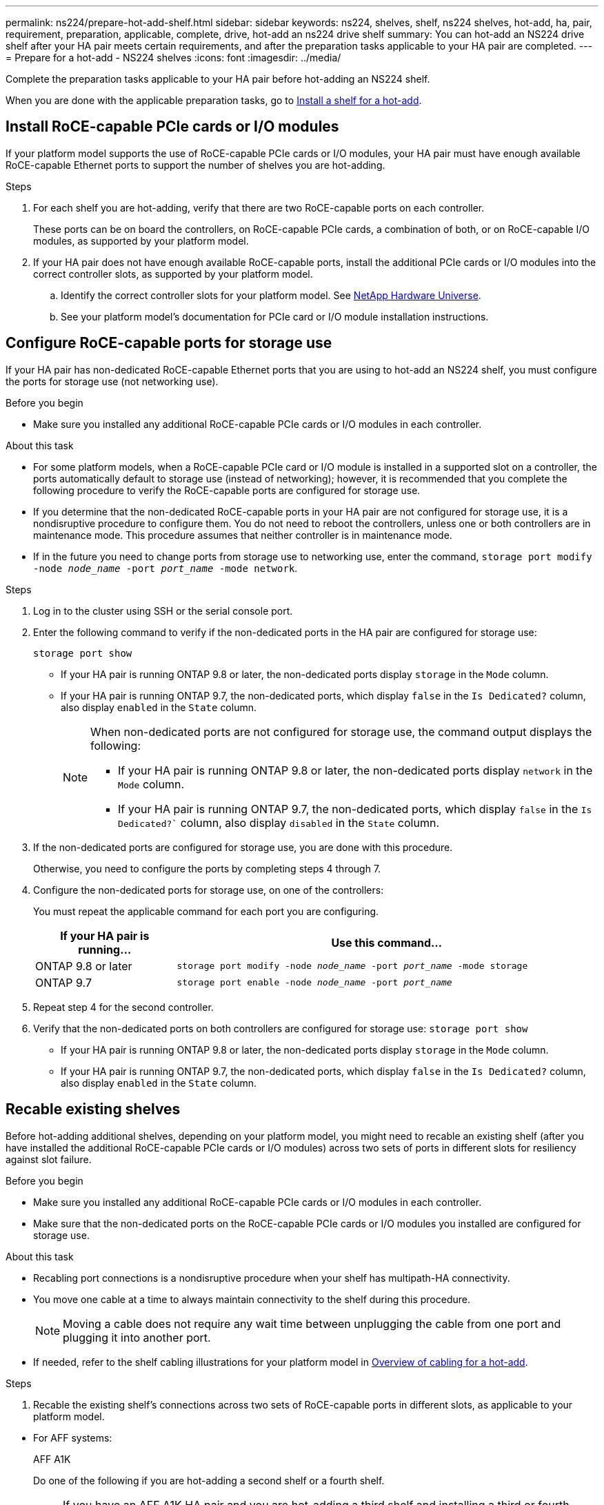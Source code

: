 ---
permalink: ns224/prepare-hot-add-shelf.html
sidebar: sidebar
keywords: ns224, shelves, shelf, ns224 shelves, hot-add, ha, pair, requirement, preparation, applicable, complete, drive, hot-add an ns224 drive shelf
summary: You can hot-add an NS224 drive shelf after your HA pair meets certain requirements, and after the preparation tasks applicable to your HA pair are completed.
---
= Prepare for a hot-add - NS224 shelves
:icons: font
:imagesdir: ../media/

[.lead]
Complete the preparation tasks applicable to your HA pair before hot-adding an NS224 shelf.

When you are done with the applicable preparation tasks, go to link:prepare-hot-add-shelf.html[Install a shelf for a hot-add].

== Install RoCE-capable PCIe cards or I/O modules
If your platform model supports the use of RoCE-capable PCIe cards or I/O modules, your HA pair must have enough available RoCE-capable Ethernet ports to support the number of shelves you are hot-adding. 

.Steps
. For each shelf you are hot-adding, verify that there are two RoCE-capable ports on each controller. 
+
These ports can be on board the controllers, on RoCE-capable PCIe cards, a combination of both, or on RoCE-capable I/O modules, as supported by your platform model.
+
. If your HA pair does not have enough available RoCE-capable ports, install the additional PCIe cards or I/O modules into the correct controller slots, as supported by your platform model. 
+ 
.. Identify the correct controller slots for your platform model. See https://hwu.netapp.com[NetApp Hardware Universe^]. 
+
.. See your platform model's documentation for PCIe card or I/O module installation instructions.

== Configure RoCE-capable ports for storage use

If your HA pair has non-dedicated RoCE-capable Ethernet ports that you are using to hot-add an NS224 shelf, you must configure the ports for storage use (not networking use).

.Before you begin

* Make sure you installed any additional RoCE-capable PCIe cards or I/O modules in each controller.

.About this task

* For some platform models, when a RoCE-capable PCIe card or I/O module is installed in a supported slot on a controller, the ports automatically default to storage use (instead of networking); however, it is recommended that you complete the following procedure to verify the RoCE-capable ports are configured for storage use.

* If you determine that the non-dedicated RoCE-capable ports in your HA pair are not configured for storage use, it is a nondisruptive procedure to configure them. You do not need to reboot the controllers, unless one or both controllers are in maintenance mode. This procedure assumes that neither controller is in maintenance mode.

* If in the future you need to change ports from storage use to networking use, enter the command, `storage port modify -node _node_name_ -port _port_name_ -mode network`.

.Steps

. Log in to the cluster using SSH or the serial console port.
. Enter the following command to verify if the non-dedicated ports in the HA pair are configured for storage use:
+
`storage port show`
+
* If your HA pair is running ONTAP 9.8 or later, the non-dedicated ports display `storage` in the `Mode` column.
+
* If your HA pair is running ONTAP 9.7, the non-dedicated ports, which display `false` in the `Is Dedicated?` column, also display `enabled` in the `State` column.
+
[NOTE]
====
When non-dedicated ports are not configured for storage use, the command output displays the following:

* If your HA pair is running ONTAP 9.8 or later, the non-dedicated ports display `network` in the `Mode` column.

* If your HA pair is running ONTAP 9.7, the non-dedicated ports, which display `false` in the `Is Dedicated?`` column, also display `disabled` in the `State` column.
====

. If the non-dedicated ports are configured for storage use, you are done with this procedure.
+
Otherwise, you need to configure the ports by completing steps 4 through 7.
+
. Configure the non-dedicated ports for storage use, on one of the controllers:
+
You must repeat the applicable command for each port you are configuring.
+
[options="header" cols="1,3"]
|===
| If your HA pair is running...| Use this command...
a|
ONTAP 9.8 or later
a|
`storage port modify -node _node_name_ -port _port_name_ -mode storage`
a|
ONTAP 9.7
a|
`storage port enable -node _node_name_ -port _port_name_`
|===


. Repeat step 4 for the second controller.

. Verify that the non-dedicated ports on both controllers are configured for storage use: `storage port show`
+
* If your HA pair is running ONTAP 9.8 or later, the non-dedicated ports display `storage` in the `Mode` column.
+
* If your HA pair is running ONTAP 9.7, the non-dedicated ports, which display `false` in the `Is Dedicated?` column, also display `enabled` in the `State` column.

== Recable existing shelves

Before hot-adding additional shelves, depending on your platform model, you might need to recable an existing shelf (after you have installed the additional RoCE-capable PCIe cards or I/O modules) across two sets of ports in different slots for resiliency against slot failure.

.Before you begin

* Make sure you installed any additional RoCE-capable PCIe cards or I/O modules in each controller.

* Make sure that the non-dedicated ports on the RoCE-capable PCIe cards or I/O modules you installed are configured for storage use.

.About this task

* Recabling port connections is a nondisruptive procedure when your shelf has multipath-HA connectivity.

* You move one cable at a time to always maintain connectivity to the shelf during this procedure.
+
NOTE: Moving a cable does not require any wait time between unplugging the cable from one port and plugging it into another port.

* If needed, refer to the shelf cabling illustrations for your platform model in link:cable-overview-hot-add-shelf.html[Overview of cabling for a hot-add].

.Steps

. Recable the existing shelf's connections across two sets of RoCE-capable ports in different slots, as applicable to your platform model.

// start tabbed area

* For AFF systems:
+
[role="tabbed-block"]
====

.AFF A1K
--
Do one of the following if you are hot-adding a second shelf or a fourth shelf.

NOTE: If you have an AFF A1K HA pair and you are hot-adding a third shelf and installing a third or fourth RoCE-capable I/O module in each controller, the third shelf is cabled to only the third or third and fourth I/O modules. You do not need to recable any existing shelves. 

* If you are hot-adding a second shelf, recable the first shelf across the RoCE-capable I/O modules in slot 11 and slot 10 on each controller.
+
The substeps assume the existing shelf is cabled to a RoCE-capable I/O 
module in slot 11 on each controller.
+
.. On controller A, move the cable from slot 11 port b (e11b) to
slot 10 port b (e10b).
.. Repeat the same cable move on controller B.

* If you are hot-adding a fourth shelf, recable the third shelf across the RoCE-capable I/O modules in slot 9 and slot 8 on each controller.
+
The substeps assume the third shelf is cabled to a RoCE-capable I/O 
module in slot 9 on each controller.
+
.. On controller A, move the cable from slot 9 port b (e9b) to
slot 8 port b (e8b).
.. Repeat the same cable move on controller B.


--


.AFF A70, AFF A90, or AFF C80
--

If you are hot-adding a second shelf, recable the first shelf across the RoCE-capable I/O modules in slot 11 and slot 8 on each controller.

The substeps assume the existing shelf is cabled to a RoCE-capable I/O 
module in slot 11 on each controller.

.. On controller A, move the cable from slot 11 port b (e11b) to
slot 8 port b (e8b).
.. Repeat the same cable move on controller B.

--

.AFF A800 or AFF C800
--

If you are hot-adding a second shelf, recable the first shelf across the two sets of RoCE-capable ports in slot 5 and slot 3 on each controller.

The substeps assume the existing shelf is cabled to RoCE-capable PCIe cards in slot 5 on each controller.

.. On controller A, move the cable from slot 5 port b (e5b) to slot 3 port b (e3b).
.. Repeat the same cable move on controller B.

--

.AFF A700
--

If you are hot-adding a second shelf, recable the first shelf across the two sets of RoCE-capable ports in slot 3 and slot 7 on each controller.

The substeps assume the existing shelf is cabled to RoCE-capable I/O modules in slot 3 on each controller.

.. On controller A, move the cable from slot 3 port b (e3b) to slot 7 port b (e7b).
.. Repeat the same cable move on controller B.

--

.AFF A400 or AFF C400
--
If you are hot-adding a second shelf, depending on your platform model, do one of the following:

* On the AFF A400:
+
Recable the first shelf across the two sets of RoCE-capable ports, onboard e0c/e0d and in slot 5, on each controller.
+
The substeps assume the existing shelf is cabled to RoCE-capable onboard ports e0c/e0d on each controller.
+
.. On controller A, move the cable from port e0d to slot 5 Port b (e5b).
.. Repeat the same cable move on controller B.

* On the AFF C400:
+
Recable the first shelf across the two sets of RoCE-capable ports in slot 4 and slot 5, on each controller.
+
The substeps assume the existing shelf is cabled to RoCE-capable ports in slot 4 on each controller.
+
.. On controller A, move the cable from slot 4 port a (e4a) to slot 5 port b (e5b).
.. Repeat the same cable move on controller B.

--

.AFF A900
--
Do one of the following if you are hot-adding a second shelf or a fourth shelf.

* If you are hot-adding a second shelf, recable the first shelf across the RoCE-capable I/O modules in slot 2 and slot 10 on each controller.
+
The substeps assume the existing shelf is cabled to a RoCE-capable I/O 
module in slot 2 on each controller.
+
.. On controller A, move the cable from slot 2 port b (e2b) to
slot 10 port b (e10b).
.. Repeat the same cable move on controller B.

* If you are hot-adding a fourth shelf, recable the third shelf across the RoCE-capable I/O modules in slot 1 and slot 11 on each controller.
+
The substeps assume the third shelf is cabled to a RoCE-capable I/O 
module in slot 1 on each controller.
+
.. On controller A, move the cable from slot 1 port b (e1b) to
slot 11 port b (e11b).
.. Repeat the same cable move on controller B.


--

.AFF A30, AFF C30, AFF A50, or AFF C60
--

If you are hot-adding a second shelf, recable the first shelf across the RoCE-capable I/O modules in slot 3 and slot 1 on each controller.

The substeps assume the existing shelf is cabled to a RoCE-capable I/O 
module in slot 3 on each controller.

.. On controller A, move the cable from slot 3 port b (e3b) to
slot 1 port b (e1b).
.. Repeat the same cable move on controller B.

--
====

// end tabbed area

* For ASA systems:
+
[role="tabbed-block"]
====

.ASA A1K
--
Do one of the following if you are hot-adding a second shelf or a fourth shelf.

NOTE: If you have an ASA A1K HA pair and you are hot-adding a third shelf and installing a third or fourth RoCE-capable I/O module in each controller, the third shelf is cabled to only the third or third and fourth I/O modules. You do not need to recable any existing shelves. 

* If you are hot-adding a second shelf, recable the first shelf across the RoCE-capable I/O modules in slot 11 and slot 10 on each controller.
+
The substeps assume the existing shelf is cabled to a RoCE-capable I/O 
module in slot 11 on each controller.
+
.. On controller A, move the cable from slot 11 port b (e11b) to
slot 10 port b (e10b).
.. Repeat the same cable move on controller B.

* If you are hot-adding a fourth shelf, recable the third shelf across the RoCE-capable I/O modules in slot 9 and slot 8 on each controller.
+
The substeps assume the third shelf is cabled to a RoCE-capable I/O 
module in slot 9 on each controller.
+
.. On controller A, move the cable from slot 9 port b (e9b) to
slot 8 port b (e8b).
.. Repeat the same cable move on controller B.


--


.ASA A70 or ASA A90
--

If you are hot-adding a second shelf, recable the first shelf across the RoCE-capable I/O modules in slot 11 and slot 8 on each controller.

The substeps assume the existing shelf is cabled to a RoCE-capable I/O 
module in slot 11 on each controller.

.. On controller A, move the cable from slot 11 port b (e11b) to
slot 8 port b (e8b).
.. Repeat the same cable move on controller B.

--

.ASA A800 or ASA C800
--

If you are hot-adding a second shelf, recable the first shelf across the two sets of RoCE-capable ports in slot 5 and slot 3 on each controller.

The substeps assume the existing shelf is cabled to RoCE-capable PCIe cards in slot 5 on each controller.

.. On controller A, move the cable from slot 5 port b (e5b) to slot 3 port b (e3b).
.. Repeat the same cable move on controller B.

--

.ASA A400 or ASA C400
--
If you are hot-adding a second shelf, depending on your platform model, do one of the following:

* On the ASA A400:
+
Recable the first shelf across the two sets of RoCE-capable ports, onboard e0c/e0d and in slot 5, on each controller.
+
The substeps assume the existing shelf is cabled to RoCE-capable onboard ports e0c/e0d on each controller.
+
.. On controller A, move the cable from port e0d to slot 5 Port b (e5b).
.. Repeat the same cable move on controller B.

* On the ASA C400:
+
Recable the first shelf across the two sets of RoCE-capable ports in slot 4 and slot 5, on each controller.
+
The substeps assume the existing shelf is cabled to RoCE-capable ports in slot 4 on each controller.
+
.. On controller A, move the cable from slot 4 port a (e4a) to slot 5 port b (e5b).
.. Repeat the same cable move on controller B.

--

.ASA A900
--
Do one of the following if you are hot-adding a second shelf or a fourth shelf.

* If you are hot-adding a second shelf, recable the first shelf across the RoCE-capable I/O modules in slot 2 and slot 10 on each controller.
+
The substeps assume the existing shelf is cabled to a RoCE-capable I/O 
module in slot 2 on each controller.
+
.. On controller A, move the cable from slot 2 port b (e2b) to
slot 10 port b (e10b).
.. Repeat the same cable move on controller B.

* If you are hot-adding a fourth shelf, recable the third shelf across the RoCE-capable I/O modules in slot 1 and slot 11 on each controller.
+
The substeps assume the third shelf is cabled to a RoCE-capable I/O 
module in slot 1 on each controller.
+
.. On controller A, move the cable from slot 1 port b (e1b) to
slot 11 port b (e11b).
.. Repeat the same cable move on controller B.


--

.ASA A30 or ASA A50
--

If you are hot-adding a second shelf, recable the first shelf across the RoCE-capable I/O modules in slot 3 and slot 1 on each controller.

The substeps assume the existing shelf is cabled to a RoCE-capable I/O 
module in slot 3 on each controller.

.. On controller A, move the cable from slot 3 port b (e3b) to
slot 1 port b (e1b).
.. Repeat the same cable move on controller B.

--
====





[start=2]
. Verify that the recabled shelf is cabled correctly using https://mysupport.netapp.com/site/tools/tool-eula/activeiq-configadvisor[Active IQ Config Advisor^].
+
If any cabling errors are generated, follow the corrective actions provided.

== Disable automatic drive assignment

If you are manually assigning drive ownership for the NS224 shelf you are hot-adding, then you need to disable automatic drive assignment if it is enabled.

If you are unsure whether you should manually assign drive ownership, or want to understand the automatic assignment of drive ownership policies for your storage system, go to https://docs.netapp.com/us-en/ontap/disks-aggregates/disk-autoassignment-policy-concept.html[About automatic assignment of disk ownership^].

.Steps

. Verify whether automatic drive assignment is enabled: `storage disk option show`
+
You can enter the command on either node.
+
If automatic drive assignment is enabled, the output shows `on` in the `Auto Assign` column (for each node).

. If automatic drive assignment is enabled, disable it: `storage disk option modify -node _node_name_ -autoassign off`
+
You must disable automatic drive assignment on both nodes.


